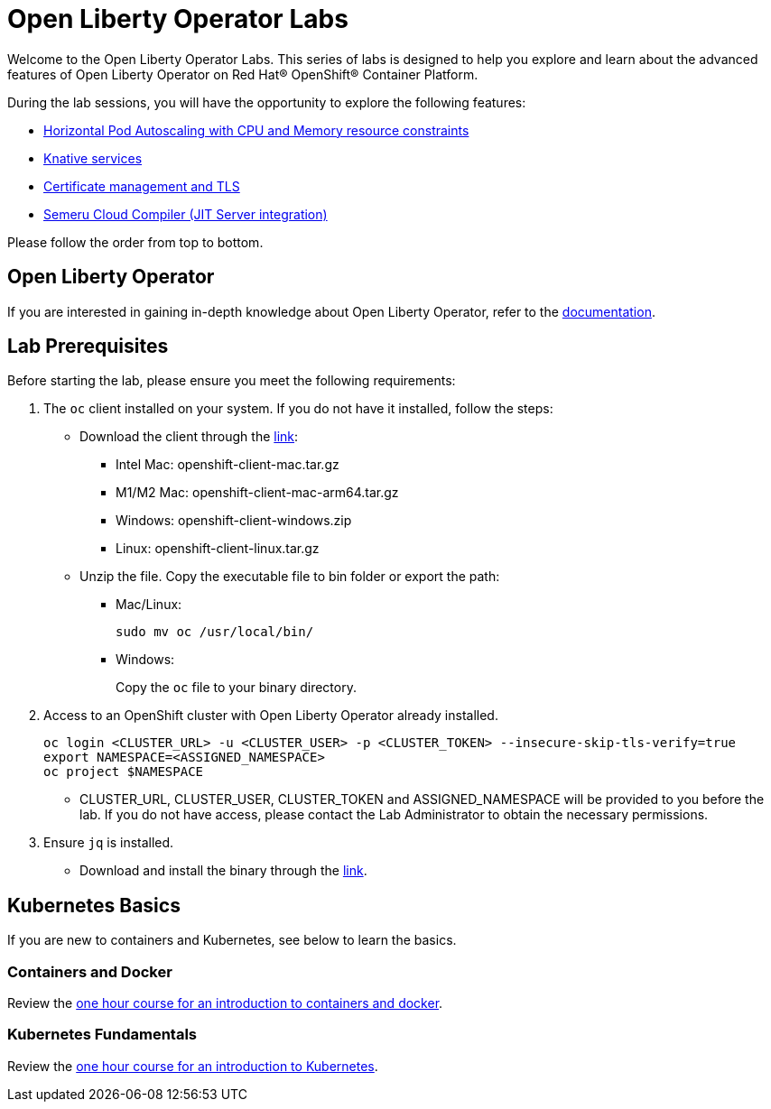 = Open Liberty Operator Labs

Welcome to the Open Liberty Operator Labs. This series of labs is designed to help you explore and learn about the advanced features of Open Liberty Operator on Red Hat® OpenShift® Container Platform.

During the lab sessions, you will have the opportunity to explore the following features:

* link:++1-AutoscalingLab++[Horizontal Pod Autoscaling with CPU and Memory resource constraints]
* link:++2-KnativeLab++[Knative services]
* link:++3-CertManagerLab++[Certificate management and TLS]
* link:++4-SemeruLab++[Semeru Cloud Compiler (JIT Server integration)]

Please follow the order from top to bottom.

== Open Liberty Operator
If you are interested in gaining in-depth knowledge about Open Liberty Operator, refer to the link:++https://github.com/OpenLiberty/open-liberty-operator/blob/main/doc/user-guide-v1.adoc++[documentation].

== Lab Prerequisites
Before starting the lab, please ensure you meet the following requirements:

1. The `oc` client installed on your system. If you do not have it installed, follow the steps:
** Download the client through the link:++https://mirror.openshift.com/pub/openshift-v4/clients/ocp/stable-4.12/++[link]:
*** Intel Mac: openshift-client-mac.tar.gz
*** M1/M2 Mac: openshift-client-mac-arm64.tar.gz
*** Windows: openshift-client-windows.zip
*** Linux: openshift-client-linux.tar.gz
** Unzip the file. Copy the executable file to bin folder or export the path:
*** Mac/Linux:
+
[source,sh]
----
sudo mv oc /usr/local/bin/
----
*** Windows:
+
Copy the `oc` file to your binary directory.

2. Access to an OpenShift cluster with Open Liberty Operator already installed.
+
[source,sh]
----
oc login <CLUSTER_URL> -u <CLUSTER_USER> -p <CLUSTER_TOKEN> --insecure-skip-tls-verify=true
export NAMESPACE=<ASSIGNED_NAMESPACE>
oc project $NAMESPACE
----
** CLUSTER_URL, CLUSTER_USER, CLUSTER_TOKEN and ASSIGNED_NAMESPACE will be provided to you before the lab. If you do not have access, please contact the Lab Administrator to obtain the necessary permissions.
3. Ensure `jq` is installed.
** Download and install the binary through the link:++https://jqlang.github.io/jq/download/++[link].

== Kubernetes Basics
If you are new to containers and Kubernetes, see below to learn the basics.

=== Containers and Docker
Review the link:++https://www.ibm.com/cloud/architecture/content/course/containers-and-docker++[one hour course for an introduction to containers and docker].

=== Kubernetes Fundamentals
Review the link:++https://www.ibm.com/cloud/architecture/content/course/kubernetes-101++[one hour course for an introduction to Kubernetes].

